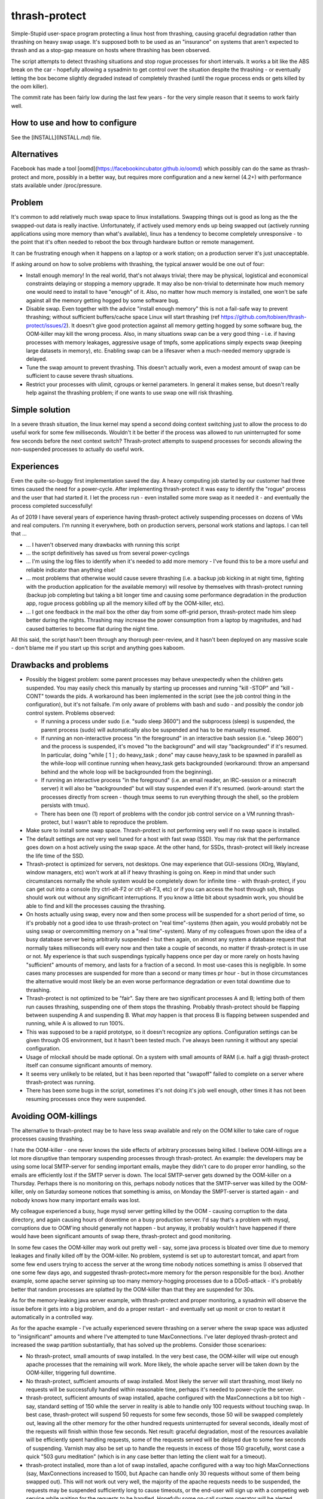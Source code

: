 thrash-protect
==============

Simple-Stupid user-space program protecting a linux host from
thrashing, causing graceful degradation rather than thrashing on heavy
swap usage.  It's supposed both to be used as an "insurance" on
systems that aren't expected to thrash and as a stop-gap measure on
hosts where thrashing has been observed.

The script attempts to detect thrashing situations and stop rogue
processes for short intervals.  It works a bit like the ABS break on
the car - hopefully allowing a sysadmin to get control over the
situation despite the thrashing - or eventually letting the box become
slightly degraded instead of completely thrashed (until the rogue
process ends or gets killed by the oom killer).

The commit rate has been fairly low during the last few years - for
the very simple reason that it seems to work fairly well.

How to use and how to configure
-------------------------------

See the [INSTALL](INSTALL.md) file.

Alternatives
------------

Facebook has made a tool
[oomd](https://facebookincubator.github.io/oomd) which possibly can do
the same as thrash-protect and more, possibly in a better way, but
requires more configuration and a new kernel (4.2+) with performance
stats available under /proc/pressure.

Problem
-------

It's common to add relatively much swap space to linux installations.
Swapping things out is good as long as the the swapped-out data is
really inactive. Unfortunately, if actively used memory ends up being
swapped out (actively running applications using more memory than what's
available), linux has a tendency to become completely unresponsive - to
the point that it's often needed to reboot the box through hardware
button or remote management.

It can be frustrating enough when it happens on a laptop or a work
station; on a production server it's just unacceptable.

If asking around on how to solve problems with thrashing, the typical
answer would be one out of four:

-  Install enough memory! In the real world, that's not always trivial;
   there may be physical, logistical and economical constraints delaying
   or stopping a memory upgrade. It may also be non-trivial to
   determinate how much memory one would need to install to have
   "enough" of it. Also, no matter how much memory is installed, one
   won't be safe against all the memory getting hogged by some software
   bug.

-  Disable swap. Even together with the advice "install enough memory"
   this is not a fail-safe way to prevent thrashing; without
   sufficient buffers/cache space Linux will start thrashing (ref
   https://github.com/tobixen/thrash-protect/issues/2). It doesn't
   give good protection against all memory getting hogged by some
   software bug, the OOM-killer may kill the wrong process. Also, in
   many situations swap can be a very good thing - i.e. if having
   processes with memory leakages, aggressive usage of tmpfs, some
   applications simply expects swap (keeping large datasets in
   memory), etc. Enabling swap can be a lifesaver when a much-needed
   memory upgrade is delayed.

-  Tune the swap amount to prevent thrashing. This doesn't actually work,
   even a modest amount of swap can be sufficient to cause severe
   thrash situations.

-  Restrict your processes with ulimit, cgroups or kernel
   parameters. In general it makes sense, but doesn't really help
   against the thrashing problem; if one wants to use swap one will
   risk thrashing.

Simple solution
---------------

In a severe thrash situation, the linux kernel may spend a second
doing context switching just to allow the process to do useful work
for some few milliseconds.  Wouldn't it be better if the process was
allowed to run uninterrupted for some few seconds before the next
context switch?  Thrash-protect attempts to suspend processes for
seconds allowing the non-suspended processes to actually do useful
work.

Experiences
-----------

Even the quite-so-buggy first implementation saved the day.  A heavy
computing job started by our customer had three times caused the need
for a power-cycle.  After implementing thrash-protect it was easy to
identify the "rogue" process and the user that had started it.  I let
the process run - even installed some more swap as it needed it - and
eventually the process completed successfully!

As of 2019 I have several years of experience having thrash-protect
actively suspending processes on dozens of VMs and real computers.
I'm running it everywhere, both on production servers, personal work
stations and laptops.  I can tell that ...

* ... I haven't observed many drawbacks with running this script

* ... the script definitively has saved us from several power-cyclings

* ... I'm using the log files to identify when it's needed to add more
  memory - I've found this to be a more useful and reliable indicator
  than anything else!

* ... most problems that otherwise would cause severe thrashing
  (i.e. a backup job kicking in at night time, fighting with the
  production application for the available memory) will resolve by
  themselves with thrash-protect running (backup job completing but
  taking a bit longer time and causing some performance degradation in
  the production app, rogue process gobbling up all the memory killed
  off by the OOM-killer, etc).

* ... I got one feedback in the mail box the other day from some
  off-grid person, thrash-protect made him sleep better during the
  nights.  Thrashing may increase the power consumption from a laptop
  by magnitudes, and had caused batteries to become flat during the
  night time.

All this said, the script hasn't been through any thorough
peer-review, and it hasn't been deployed on any massive scale - don't
blame me if you start up this script and anything goes kaboom.

Drawbacks and problems
----------------------
- Possibly the biggest problem: some parent processes may behave
  unexpectedly when the children gets suspended.  You may easily check this manually by starting up processes and running "kill -STOP" and "kill -CONT" towards the pids.  A workaround has been implemented in the script (see the job control thing in the configuration), but it's not failsafe.  I'm only aware of problems with bash and sudo - and possibly the condor job control system.  Problems observed:
  
  * If running a process under sudo (i.e. "sudo sleep 3600") and the subprocess (sleep) is suspended, the parent process (sudo) will automatically also be suspended and has to be manually resumed.

  * If running an non-interactive process "in the foreground" in an interactive bash session (i.e. "sleep 3600") and the process is suspended, it's moved "to the background" and will stay "backgrounded" if it's resumed.  In particular, doing "while [ 1 ] ; do heavy_task ; done" may cause heavy_task to be spawned in parallell as the while-loop will continue running when heavy_task gets backgrounded (workaround: throw an ampersand behind and the whole loop will be backgrounded from the beginning).

  * If running an interactive process "in the foreground" (i.e. an email reader, an IRC-session or a minecraft server) it will also be "backgrounded" but will stay suspended even if it's resumed.  (work-around: start the processes directly from screen - though tmux seems to run everything through the shell, so the problem persists with tmux).

  * There has been one (1) report of problems with the condor job control service on a VM running thrash-protect, but I wasn't able to reproduce the problem.

- Make sure to install some swap space.  Thrash-protect is not
  performing very well if no swap space is installed.
  
- The default settings are not very well tuned for a host with fast
  swap (SSD).  You may risk that the performance goes down on a host
  actively using the swap space.  At the other hand, for SSDs,
  thrash-protect will likely increase the life time of the SSD.

- Thrash-protect is optimized for servers, not desktops.  One may
  experience that GUI-sessions (XOrg, Wayland, window managers, etc)
  won't work at all if heavy thrashing is going on.  Keep in mind that
  under such circumstances normally the whole system would be
  completely down for infinite time - with thrash-protect, if you can
  get out into a console (try ctrl-alt-F2 or ctrl-alt-F3, etc) or if
  you can access the host through ssh, things should work out without
  any significant interruptions.  If you know a little bit about
  sysadmin work, you should be able to find and kill the processes
  causing the thrashing.
 
- On hosts actually using swap, every now and then some process will
  be suspended for a short period of time, so it's probably not a
  good idea to use thrash-protect on "real time"-systems (then again,
  you would probably not be using swap or overcommitting memory on a
  "real time"-system).  Many of my colleagues frown upon the idea of
  a busy database server being arbitrarily suspended - but then
  again, on almost any system a database request that normally takes
  milliseconds will every now and then take a couple of seconds, no
  matter if thrash-protect is in use or not.  My experience is that
  such suspendings typically happens once per day or more rarely on
  hosts having "sufficient" amounts of memory, and lasts for a
  fraction of a second.  In most use-cases this is negligible. In
  some cases many processes are suspended for more than a second or
  many times pr hour - but in those circumstances the alternative
  would most likely be an even worse performance degradation or even
  total downtime due to thrashing.

- Thrash-protect is not optimized to be "fair". Say there are two
  significant processes A and B; letting both of them run causes
  thrashing, suspending one of them stops the thrashing. Probably
  thrash-protect should be flapping between suspending A and
  suspending B. What *may* happen is that process B is flapping
  between suspended and running, while A is allowed to run 100%.

- This was supposed to be a rapid prototype, so it doesn't recognize
  any options. Configuration settings can be given through OS
  environment, but it hasn't been tested much. I've always been
  running it without any special configuration.

- Usage of mlockall should be made optional. On a system with small
  amounts of RAM (i.e. half a gig) thrash-protect itself can consume
  significant amounts of memory.

- It seems very unlikely to be related, but it has been reported that
  "swapoff" failed to complete on a server where thrash-protect was
  running.

-  There has been some bugs in the script, sometimes it's not doing
   it's job well enough, other times it has not been resuming processes
   once they were suspended.

Avoiding OOM-killings
---------------------
The alternative to thrash-protect may be to have less swap available
and rely on the OOM killer to take care of rogue processes causing
thrashing.

I hate the OOM-killer - one never knows the side effects of arbitrary
processes being killed.  I believe OOM-killings are a lot more
disruptive than temporary suspending processes through thrash-protect.
An example: the developers may be using some local SMTP-server for
sending important emails, maybe they didn't care to do proper error
handling, so the emails are efficiently lost if the SMTP server is
down.  The local SMTP-server gets downed by the OOM-killer on a
Thursday.  Perhaps there is no monitoring on this, perhaps nobody
notices that the SMTP-server was killed by the OOM-killer, only on
Saturday someone notices that something is amiss, on Monday the
SMPT-server is started again - and nobody knows how many important
emails was lost.

My colleague experienced a busy, huge mysql server getting killed by
the OOM - causing corruption to the data directory, and again causing
hours of downtime on a busy production server.  I'd say that's a
problem with mysql, corruptions due to OOM'ing should generally not
happen - but anyway, it probably wouldn't have happened if there would
have been significant amounts of swap there, thrash-protect and good
monitoring.

In some few cases the OOM-killer may work out pretty well - say, some
java process is bloated over time due to memory leakages and finally
killed off by the OOM-killer.  No problem, systemd is set up to
autorestart tomcat, and apart from some few end users trying to access
the server at the wrong time nobody notices something is amiss (I
observed that one some few days ago, and suggested thrash-protect+more
memory for the person responsible for the box).  Another example, some
apache server spinning up too many memory-hogging processes due to a
DDoS-attack - it's probably better that random processes are splatted
by the OOM-killer than that they are suspended for 30s.

As for the memory-leaking java server example, with thrash-protect and
proper monitoring, a sysadmin will observe the issue before it gets
into a big problem, and do a proper restart - and eventually set up
monit or cron to restart it automatically in a controlled way.

As for the apache example - I've actually experienced severe thrashing
on a server where the swap space was adjusted to "insignificant"
amounts and where I've attempted to tune MaxConnections.  I've later
deployed thrash-protect and increased the swap partition
substantially, that has solved up the problems.  Consider those
scenarioes:

-  No thrash-protect, small amounts of swap installed.  In the very 
   best case, the OOM-killer will wipe out enough apache processes
   that the remaining will work.  More likely, the whole apache server
   will be taken down by the OOM-killer, triggering full downtime.

-  No thrash-protect, sufficient amounts of swap installed.  Most
   likely the server will start thrashing, most likely no requests
   will be successfully handled within reasonable time, perhaps it's
   needed to power-cycle the server.

-  thrash-protect, sufficient amounts of swap installed, apache
   configured with the MaxConnections a bit too high - say, standard
   setting of 150 while the server in reality is able to handle only
   100 requests without touching swap.  In best case, thrash-protect
   will suspend 50 requests for some few seconds, those 50 will be
   swapped completely out, leaving all the other memory for the other
   hundred requests uninterrupted for several seconds, ideally most of
   the requests will finish within those few seconds.  Net result:
   graceful degradation, most of the resources available will be
   efficiently spent handling requests, some of the requests served
   will be delayed due to some few seconds of suspending.  Varnish may
   also be set up to handle the requests in excess of those 150
   gracefully, worst case a quick "503 guru meditation" (which is in
   any case better than letting the client wait for a timeout).

-  thrash-protect installed, more than a lot of swap installed, apache
   configured with a way too high MaxConnections (say, MaxConnections
   increased to 1500, but Apache can handle only 30 requests without
   some of them being swapped out).  This will not work out very well,
   the majority of the apache requests needs to be suspended, the
   requests may be suspended sufficiently long to cause timeouts, or
   the end-user will sign up with a competing web service while
   waiting for the requests to be handled.  Hopefully some on-call
   system operator will be alerted through the alarm system.  The
   operator will be able to log in and see what's going on and deal
   with it, one way or another.  It's still way better scenario than
   having to do a power cycling, and maybe better than having apache
   killed completely by the OOM-killer.

All this said, in some use-case scenarioes, killing processes may still be better than suspending them.  If you do want to depend on the OOM-killer for avoiding thrashing incidents, then I'd suggest to have a look at [oomd](https://facebookincubator.github.io/oomd/)


Other thoughts
--------------

This should eventually be a kernel-feature - ultra slow context
switching between swapping processes would probably "solve" a majority
of thrashing-issues. In a majority of thrashing scenarioes the problem
is too fast context switching between processes, causing insignificant
amount of CPU cycles to be actually be spent on the processes.

Implementation
--------------

A prototype has been made in python - my initial thought was to
reimplement in C for smallest possible footstep, memory consumption and
fastest possible action - though I'm not sure if it's worth the effort.


Implementation details
----------------------

This script will be checking the pswpin and pswpout variables
/proc/vmstat on configurable intervals to detect thrashing (in the
future, /proc/pressure/memory will probably be used instead).  The
formula is set up so that a lot of unidirectional swap movement or a
little bit of bidirectional swapping within a time interval will
trigger (something like
`(swapin+epsilon)*(swapout+epsilon)>threshold`).  The program will
then STOP the most nasty process. When the host has stopped swapping
the host will resume one of the stopped processes. If the host starts
swapping again, the last resumed PID will be refrozen.

Finding the most "nasty" process seems to be a bit non-trivial, as
there is no per-process counters on swapin/swapout. Currently three
algorithms have been implemented and the script uses them in this
order:

-  Last unfrozen pid, if it's still running. Of course this can't work
   as a stand-alone solution, but it's a very cheap operation and just
   the right thing to do if the host started swapping heavily just after
   unfreezing some pid - hence it's always the first algorithm to run
   after unfreezing some pid.

-  oom\_score; intended to catch processes gobbling up "too much"
   memory. It has some drawbacks - it doesn't target the program
   behaviour "right now", and it will give priority to parent pids -
   when suspending a process, it may not help to simply suspend the
   parent process.

-  Number of page faults. This was the first algorithm I made, but it
   does not catch rogue processes gobbling up memory and swap through
   write-only operations, as that won't cause page faults.  The
   algorithm also came up with false positives, a "page fault" is not
   the same as swapin - it also happens when a program wants to
   access data that the kernel has postponed loading from disk
   (typically program code - hence one typically gets lots of page
   fault when starting some relatively big application). The worst
   problem with this approach is that it requires state about every
   process to be stored in memory, this memory may be swapped out, and
   if the box is really thrashed it may take forever to get through
   this algorithm.

The script creates a file on /tmp when there are frozen processes, nrpe
can eventually be set up to monitor the existence of such a file as well
as the existence of suspended processes.

Important processes (say, sshd) can be whitelisted, and processes
known to be nasty or unimportant can be blacklisted (there are some
default settings on this). Note that the "black/whitelisting" is done
by weighting - randomly stopping blacklisted processes may not be
sufficient to stop thrashing, and a whitelisted process may still be
particularly nasty and stopped.

With this approach, hopefully the most-thrashing processes will be
slowed down sufficiently that it will always be possible to ssh into a
thrashing box and see what's going on.
I very soon realized that both a queue approach and a stack approach on
the frozen pid list has its problems (the stack may permanently freeze
relatively innocent processes, the queue is inefficient and causes quite
much paging) so I made some logic "get from the head of the list
sometimes, pop from the tail most of the times".

I found that I couldn't allow to do a full sleep(sleep\_interval)
between each frozen process if the box was thrashing. I've also
attempted to detect if there are delays in the processing, and let the
script be more aggressive. Unfortunately this change introduced quite
some added complexity.

Some research should eventually be done to learn if the program would
benefit significantly from being rewritten into C - but it seems like
I won't bother, it seems to work well enough in python.

Roadmap
-------

Focus up until 1.0 is deployment, testing, production-hardening,
testing, testing, bugfixing and eventually some tweaking but only if
it's *really* needed.

Some things that SHOULD be fixed before 1.0 is released:

-  Support configuration through command line switches as well as through
   a config file.  Fix official usage documentation to be availabe at --help.

-  Graceful handling of SIGTERM (any suspended processes should be
   reanimated)

-  Recovery on restart (read status file and resume any suspended
   processes)

-  Clean up logging and error handling properly - logging should be done
   through the logging module. Separate error log?

-  More testing, make sure all the code has been tested.  I.e. is the 
   check_delay function useful?

Some things that MAY be considered before 1.0:

-  Add more automated unit tests and functional test code.  
   All parts of the code needs to be exercised, including 
   parsing configuration variables, etc.

-  More "lab testing", and research on possible situations were
   thrash-bot wins over thrash-protect. Verify that the mlockall()
   actually works.

-  Tune for lower memory consumption

-  look into init scripts, startup script and systemd script to ensure
   program is run with "nice -n -20"

-  Look into init scripts, startup script and systemd script to allow
   for site-specific configuration

-  Fix puppet manifest to accept config params

-  look into the systemd service config, can the cgroup swappiness
   configuration be tweaked?

-  Do more testing on parent suspension problems (particularly
   stress-testing with the condor system, testing with other interactive
   shells besides bash, etc)

-  More work is needed on getting "make rpm" and "make debian" to work

-  Package should include munin plugins

-  Read performance statistics from /proc/pressure/memory if it exists

Things that eventually may go into 2.0:

-  Replace floats with ints

-  Rewrite to C for better control of the memory footprint

-  Use regexps instead of split (?)

-  Garbage collection of old processes from the pid/pagefault dict

-  Rely on /proc/pressure/memory to exist
